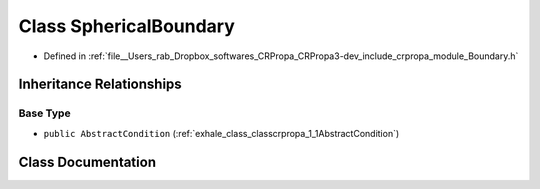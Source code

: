 .. _exhale_class_classcrpropa_1_1SphericalBoundary:

Class SphericalBoundary
=======================

- Defined in :ref:`file__Users_rab_Dropbox_softwares_CRPropa_CRPropa3-dev_include_crpropa_module_Boundary.h`


Inheritance Relationships
-------------------------

Base Type
*********

- ``public AbstractCondition`` (:ref:`exhale_class_classcrpropa_1_1AbstractCondition`)


Class Documentation
-------------------


.. doxygenclass:: crpropa::SphericalBoundary
   :members:
   :protected-members:
   :undoc-members:
